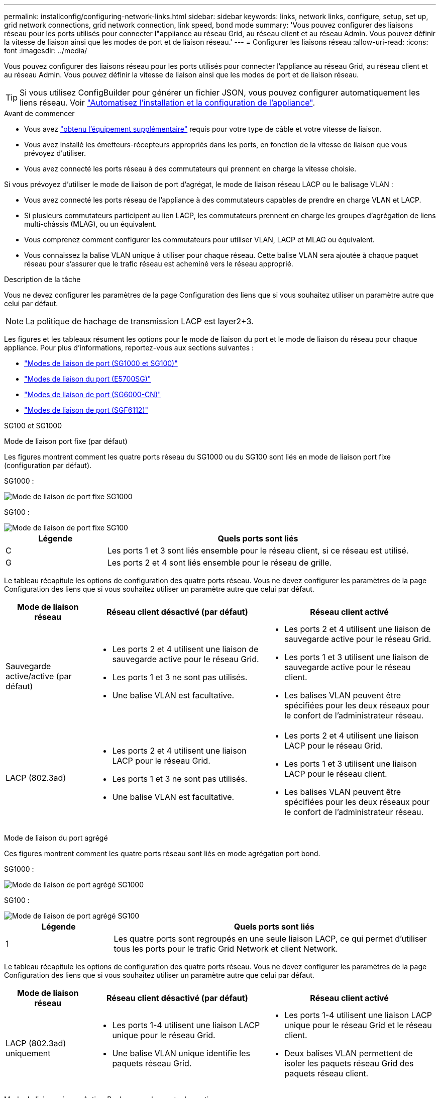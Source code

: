 ---
permalink: installconfig/configuring-network-links.html 
sidebar: sidebar 
keywords: links, network links, configure, setup, set up, grid network connections, grid network connection, link speed, bond mode 
summary: 'Vous pouvez configurer des liaisons réseau pour les ports utilisés pour connecter l"appliance au réseau Grid, au réseau client et au réseau Admin. Vous pouvez définir la vitesse de liaison ainsi que les modes de port et de liaison réseau.' 
---
= Configurer les liaisons réseau
:allow-uri-read: 
:icons: font
:imagesdir: ../media/


[role="lead"]
Vous pouvez configurer des liaisons réseau pour les ports utilisés pour connecter l'appliance au réseau Grid, au réseau client et au réseau Admin. Vous pouvez définir la vitesse de liaison ainsi que les modes de port et de liaison réseau.


TIP: Si vous utilisez ConfigBuilder pour générer un fichier JSON, vous pouvez configurer automatiquement les liens réseau. Voir link:automating-appliance-installation-and-configuration.html["Automatisez l'installation et la configuration de l'appliance"].

.Avant de commencer
* Vous avez link:obtaining-additional-equipment-and-tools.html["obtenu l'équipement supplémentaire"] requis pour votre type de câble et votre vitesse de liaison.
* Vous avez installé les émetteurs-récepteurs appropriés dans les ports, en fonction de la vitesse de liaison que vous prévoyez d'utiliser.
* Vous avez connecté les ports réseau à des commutateurs qui prennent en charge la vitesse choisie.


Si vous prévoyez d'utiliser le mode de liaison de port d'agrégat, le mode de liaison réseau LACP ou le balisage VLAN :

* Vous avez connecté les ports réseau de l'appliance à des commutateurs capables de prendre en charge VLAN et LACP.
* Si plusieurs commutateurs participent au lien LACP, les commutateurs prennent en charge les groupes d'agrégation de liens multi-châssis (MLAG), ou un équivalent.
* Vous comprenez comment configurer les commutateurs pour utiliser VLAN, LACP et MLAG ou équivalent.
* Vous connaissez la balise VLAN unique à utiliser pour chaque réseau. Cette balise VLAN sera ajoutée à chaque paquet réseau pour s'assurer que le trafic réseau est acheminé vers le réseau approprié.


.Description de la tâche
Vous ne devez configurer les paramètres de la page Configuration des liens que si vous souhaitez utiliser un paramètre autre que celui par défaut.


NOTE: La politique de hachage de transmission LACP est layer2+3.

Les figures et les tableaux résument les options pour le mode de liaison du port et le mode de liaison du réseau pour chaque appliance. Pour plus d'informations, reportez-vous aux sections suivantes :

* link:gathering-installation-information-sg100-and-sg1000.html#port-bond-modes["Modes de liaison de port (SG1000 et SG100)"]
* link:gathering-installation-information-sg5700.html#port-bond-modes["Modes de liaison du port (E5700SG)"]
* link:gathering-installation-information-sg6000.html#port-bond-modes["Modes de liaison de port (SG6000-CN)"]
* link:gathering-installation-information-sg6100.html#port-bond-modes["Modes de liaison de port (SGF6112)"]


[role="tabbed-block"]
====
.SG100 et SG1000
--
Mode de liaison port fixe (par défaut)::
+
--
Les figures montrent comment les quatre ports réseau du SG1000 ou du SG100 sont liés en mode de liaison port fixe (configuration par défaut).

SG1000 :

image::../media/sg1000_fixed_port.png[Mode de liaison de port fixe SG1000]

SG100 :

image::../media/sg100_fixed_port_draft.png[Mode de liaison de port fixe SG100]

[cols="1a,3a"]
|===
| Légende | Quels ports sont liés 


 a| 
C
 a| 
Les ports 1 et 3 sont liés ensemble pour le réseau client, si ce réseau est utilisé.



 a| 
G
 a| 
Les ports 2 et 4 sont liés ensemble pour le réseau de grille.

|===
Le tableau récapitule les options de configuration des quatre ports réseau. Vous ne devez configurer les paramètres de la page Configuration des liens que si vous souhaitez utiliser un paramètre autre que celui par défaut.

[cols="1a,2a,2a"]
|===
| Mode de liaison réseau | Réseau client désactivé (par défaut) | Réseau client activé 


 a| 
Sauvegarde active/active (par défaut)
 a| 
* Les ports 2 et 4 utilisent une liaison de sauvegarde active pour le réseau Grid.
* Les ports 1 et 3 ne sont pas utilisés.
* Une balise VLAN est facultative.

 a| 
* Les ports 2 et 4 utilisent une liaison de sauvegarde active pour le réseau Grid.
* Les ports 1 et 3 utilisent une liaison de sauvegarde active pour le réseau client.
* Les balises VLAN peuvent être spécifiées pour les deux réseaux pour le confort de l'administrateur réseau.




 a| 
LACP (802.3ad)
 a| 
* Les ports 2 et 4 utilisent une liaison LACP pour le réseau Grid.
* Les ports 1 et 3 ne sont pas utilisés.
* Une balise VLAN est facultative.

 a| 
* Les ports 2 et 4 utilisent une liaison LACP pour le réseau Grid.
* Les ports 1 et 3 utilisent une liaison LACP pour le réseau client.
* Les balises VLAN peuvent être spécifiées pour les deux réseaux pour le confort de l'administrateur réseau.


|===
--
Mode de liaison du port agrégé::
+
--
Ces figures montrent comment les quatre ports réseau sont liés en mode agrégation port bond.

SG1000 :

image::../media/sg1000_aggregate_ports.png[Mode de liaison de port agrégé SG1000]

SG100 :

image::../media/sg100_aggregate_ports.png[Mode de liaison de port agrégé SG100]

[cols="1a,3a"]
|===
| Légende | Quels ports sont liés 


 a| 
1
 a| 
Les quatre ports sont regroupés en une seule liaison LACP, ce qui permet d'utiliser tous les ports pour le trafic Grid Network et client Network.

|===
Le tableau récapitule les options de configuration des quatre ports réseau. Vous ne devez configurer les paramètres de la page Configuration des liens que si vous souhaitez utiliser un paramètre autre que celui par défaut.

[cols="1a,2a,2a"]
|===
| Mode de liaison réseau | Réseau client désactivé (par défaut) | Réseau client activé 


 a| 
LACP (802.3ad) uniquement
 a| 
* Les ports 1-4 utilisent une liaison LACP unique pour le réseau Grid.
* Une balise VLAN unique identifie les paquets réseau Grid.

 a| 
* Les ports 1-4 utilisent une liaison LACP unique pour le réseau Grid et le réseau client.
* Deux balises VLAN permettent de isoler les paquets réseau Grid des paquets réseau client.


|===
--
Mode de liaison réseau Active-Backup pour les ports de gestion::
+
--
Ces figures montrent comment les deux ports de gestion 1 GbE des dispositifs sont liés en mode liaison réseau Active-Backup pour le réseau d'administration.

SG1000 :

image::../media/sg1000_bonded_management_ports.png[Ports réseau d'administration solidés SG1000]

SG100 :

image::../media/sg100_bonded_management_ports.png[Ports réseau d'administration solidés SG100]

--


--
.SG5700
--
Mode de liaison port fixe (par défaut)::
+
--
Cette figure montre comment les quatre ports 10/25 GbE sont liés en mode de liaison de port fixe (configuration par défaut).

image::../media/e5700sg_fixed_port.gif[Illustration montrant comment les ports 10/25 GbE du contrôleur E5700SG sont liés en mode fixe]

[cols="1a,3a"]
|===
| Légende | Quels ports sont liés 


 a| 
C
 a| 
Les ports 1 et 3 sont liés ensemble pour le réseau client, si ce réseau est utilisé.



 a| 
G
 a| 
Les ports 2 et 4 sont liés ensemble pour le réseau de grille.

|===
Le tableau récapitule les options de configuration des quatre ports 10/25-GbE. Vous ne devez configurer les paramètres de la page Configuration des liens que si vous souhaitez utiliser un paramètre autre que celui par défaut.

[cols="1a,2a,2a"]
|===
| Mode de liaison réseau | Réseau client désactivé (par défaut) | Réseau client activé 


 a| 
Sauvegarde active/active (par défaut)
 a| 
* Les ports 2 et 4 utilisent une liaison de sauvegarde active pour le réseau Grid.
* Les ports 1 et 3 ne sont pas utilisés.
* Une balise VLAN est facultative.

 a| 
* Les ports 2 et 4 utilisent une liaison de sauvegarde active pour le réseau Grid.
* Les ports 1 et 3 utilisent une liaison de sauvegarde active pour le réseau client.
* Les balises VLAN peuvent être spécifiées pour les deux réseaux pour le confort de l'administrateur réseau.




 a| 
LACP (802.3ad)
 a| 
* Les ports 2 et 4 utilisent une liaison LACP pour le réseau Grid.
* Les ports 1 et 3 ne sont pas utilisés.
* Une balise VLAN est facultative.

 a| 
* Les ports 2 et 4 utilisent une liaison LACP pour le réseau Grid.
* Les ports 1 et 3 utilisent une liaison LACP pour le réseau client.
* Les balises VLAN peuvent être spécifiées pour les deux réseaux pour le confort de l'administrateur réseau.


|===
--
Mode de liaison du port agrégé::
+
--
Cette figure montre comment les quatre ports 10/25 GbE sont liés en mode de liaison de port agrégé.

image::../media/e5700sg_aggregate_port.gif[Image montrant comment les ports 10/25 GbE du contrôleur E5700SG sont liés en mode agrégé]

[cols="1a,3a"]
|===
| Légende | Quels ports sont liés 


 a| 
1
 a| 
Les quatre ports sont regroupés en une seule liaison LACP, ce qui permet d'utiliser tous les ports pour le trafic Grid Network et client Network.

|===
Le tableau récapitule les options de configuration des quatre ports 10/25-GbE. Vous ne devez configurer les paramètres de la page Configuration des liens que si vous souhaitez utiliser un paramètre autre que celui par défaut.

[cols="1a,2a,2a"]
|===
| Mode de liaison réseau | Réseau client désactivé (par défaut) | Réseau client activé 


 a| 
LACP (802.3ad) uniquement
 a| 
* Les ports 1-4 utilisent une liaison LACP unique pour le réseau Grid.
* Une balise VLAN unique identifie les paquets réseau Grid.

 a| 
* Les ports 1-4 utilisent une liaison LACP unique pour le réseau Grid et le réseau client.
* Deux balises VLAN permettent de isoler les paquets réseau Grid des paquets réseau client.


|===
--
Mode de liaison réseau Active-Backup pour les ports de gestion::
+
--
Cette figure montre comment les deux ports de gestion 1 GbE du contrôleur E5700SG sont liés en mode de liaison réseau Active-Backup pour le réseau d'administration.

image::../media/e5700sg_bonded_management_ports.gif[Ports de gestion par liaison du système E5700SG]

--


--
.SG6000
--
Mode de liaison port fixe (par défaut)::
+
--
Cette figure montre comment les quatre ports réseau sont liés en mode de liaison port fixe (configuration par défaut)

image::../media/sg6000_cn_fixed_port.gif[Illustration montrant comment les ports réseau du contrôleur SG6000-CN sont liés en mode fixe]

[cols="1a,3a"]
|===
| Légende | Quels ports sont liés 


 a| 
C
 a| 
Les ports 1 et 3 sont liés ensemble pour le réseau client, si ce réseau est utilisé.



 a| 
G
 a| 
Les ports 2 et 4 sont liés ensemble pour le réseau de grille.

|===
Le tableau récapitule les options de configuration des ports réseau. Vous ne devez configurer les paramètres de la page Configuration des liens que si vous souhaitez utiliser un paramètre autre que celui par défaut.

[cols="1a,3a,3a"]
|===
| Mode de liaison réseau | Réseau client désactivé (par défaut) | Réseau client activé 


 a| 
Sauvegarde active/active (par défaut)
 a| 
* Les ports 2 et 4 utilisent une liaison de sauvegarde active pour le réseau Grid.
* Les ports 1 et 3 ne sont pas utilisés.
* Une balise VLAN est facultative.

 a| 
* Les ports 2 et 4 utilisent une liaison de sauvegarde active pour le réseau Grid.
* Les ports 1 et 3 utilisent une liaison de sauvegarde active pour le réseau client.
* Les balises VLAN peuvent être spécifiées pour les deux réseaux pour le confort de l'administrateur réseau.




 a| 
LACP (802.3ad)
 a| 
* Les ports 2 et 4 utilisent une liaison LACP pour le réseau Grid.
* Les ports 1 et 3 ne sont pas utilisés.
* Une balise VLAN est facultative.

 a| 
* Les ports 2 et 4 utilisent une liaison LACP pour le réseau Grid.
* Les ports 1 et 3 utilisent une liaison LACP pour le réseau client.
* Les balises VLAN peuvent être spécifiées pour les deux réseaux pour le confort de l'administrateur réseau.


|===
--
Mode de liaison du port agrégé::
+
--
Cette figure montre comment les quatre ports réseau sont liés en mode de liaison de port agrégé.

image::../media/sg6000_cn_aggregate_port.gif[Illustration montrant comment les ports réseau du contrôleur SG6000-CN sont liés en mode agrégé]

[cols="1a,3a"]
|===
| Légende | Quels ports sont liés 


 a| 
1
 a| 
Les quatre ports sont regroupés en une seule liaison LACP, ce qui permet d'utiliser tous les ports pour le trafic Grid Network et client Network.

|===
Le tableau récapitule les options de configuration des ports réseau. Vous ne devez configurer les paramètres de la page Configuration des liens que si vous souhaitez utiliser un paramètre autre que celui par défaut.

[cols="1a,3a,3a"]
|===
| Mode de liaison réseau | Réseau client désactivé (par défaut) | Réseau client activé 


 a| 
LACP (802.3ad) uniquement
 a| 
* Les ports 1-4 utilisent une liaison LACP unique pour le réseau Grid.
* Une balise VLAN unique identifie les paquets réseau Grid.

 a| 
* Les ports 1-4 utilisent une liaison LACP unique pour le réseau Grid et le réseau client.
* Deux balises VLAN permettent de isoler les paquets réseau Grid des paquets réseau client.


|===
--
Mode de liaison réseau Active-Backup pour les ports de gestion::
+
--
Cette figure montre comment les deux ports de gestion 1 GbE du contrôleur SG6000-CN sont liés en mode de liaison réseau Active-Backup pour le réseau Admin.

image::../media/sg6000_cn_bonded_managemente_ports.png[Ports réseau d'administration Bonded]

--


--
.SGF6112
--
Mode de liaison port fixe (par défaut)::
+
--
La figure montre comment les quatre ports réseau sont liés en mode de liaison port fixe (configuration par défaut).

image::../media/sgf6112_fixed_port.png[SGF6112 mode liaison port fixe]

[cols="1a,3a"]
|===
| Légende | Quels ports sont liés 


 a| 
C
 a| 
Les ports 1 et 3 sont liés ensemble pour le réseau client, si ce réseau est utilisé.



 a| 
G
 a| 
Les ports 2 et 4 sont liés ensemble pour le réseau de grille.

|===
Le tableau récapitule les options de configuration des ports réseau. Vous ne devez configurer les paramètres de la page Configuration des liens que si vous souhaitez utiliser un paramètre autre que celui par défaut.

[cols="1a,2a,2a"]
|===
| Mode de liaison réseau | Réseau client désactivé (par défaut) | Réseau client activé 


 a| 
Sauvegarde active/active (par défaut)
 a| 
* Les ports 2 et 4 utilisent une liaison de sauvegarde active pour le réseau Grid.
* Les ports 1 et 3 ne sont pas utilisés.
* Une balise VLAN est facultative.

 a| 
* Les ports 2 et 4 utilisent une liaison de sauvegarde active pour le réseau Grid.
* Les ports 1 et 3 utilisent une liaison de sauvegarde active pour le réseau client.
* Les balises VLAN peuvent être spécifiées pour les deux réseaux pour le confort de l'administrateur réseau.




 a| 
LACP (802.3ad)
 a| 
* Les ports 2 et 4 utilisent une liaison LACP pour le réseau Grid.
* Les ports 1 et 3 ne sont pas utilisés.
* Une balise VLAN est facultative.

 a| 
* Les ports 2 et 4 utilisent une liaison LACP pour le réseau Grid.
* Les ports 1 et 3 utilisent une liaison LACP pour le réseau client.
* Les balises VLAN peuvent être spécifiées pour les deux réseaux pour le confort de l'administrateur réseau.


|===
--
Mode de liaison du port agrégé::
+
--
La figure montre comment les quatre ports réseau sont liés en mode agrégation de liens de port.

image::../media/sgf6112_aggregate_ports.png[SGF6112 mode de liaison de port agrégé]

[cols="1a,3a"]
|===
| Légende | Quels ports sont liés 


 a| 
1
 a| 
Les quatre ports sont regroupés en une seule liaison LACP, ce qui permet d'utiliser tous les ports pour le trafic Grid Network et client Network.

|===
Le tableau récapitule les options de configuration des ports réseau. Vous ne devez configurer les paramètres de la page Configuration des liens que si vous souhaitez utiliser un paramètre autre que celui par défaut.

[cols="1a,2a,2a"]
|===
| Mode de liaison réseau | Réseau client désactivé (par défaut) | Réseau client activé 


 a| 
LACP (802.3ad) uniquement
 a| 
* Les ports 1-4 utilisent une liaison LACP unique pour le réseau Grid.
* Une balise VLAN unique identifie les paquets réseau Grid.

 a| 
* Les ports 1-4 utilisent une liaison LACP unique pour le réseau Grid et le réseau client.
* Deux balises VLAN permettent de isoler les paquets réseau Grid des paquets réseau client.


|===
--
Mode de liaison réseau Active-Backup pour les ports de gestion::
+
--
Cette figure montre comment les deux ports de gestion 1 GbE du SGF6112 sont liés en mode liaison réseau Active-Backup pour le réseau d'administration.

image::../media/sgf6112_bonded_management_ports.png[Ports réseau d'administration mis en liaison SGF6112]

--


--
====
.Étapes
. Dans la barre de menus du programme d'installation de l'appliance StorageGRID, cliquez sur *configurer réseau* > *Configuration lien*.
+
La page Configuration de la liaison réseau affiche un schéma de votre appliance avec le réseau et les ports de gestion numérotés.

+
Le tableau État de la liaison répertorie l'état de la liaison, la vitesse de la liaison et les autres statistiques des ports numérotés.

+
La première fois que vous accédez à cette page :

+
** *Vitesse de liaison* est définie sur *Auto*.
** *Le mode de liaison de port* est défini sur *fixe*.
** *Le mode de liaison réseau* est défini sur *Active-Backup* pour le réseau de grille.
** Le *réseau d'administration* est activé et le mode de liaison réseau est défini sur *indépendant*.
** Le *réseau client* est désactivé.


. Sélectionnez la vitesse de liaison des ports réseau dans la liste déroulante *Link Speed*.
+
Les commutateurs réseau que vous utilisez pour le réseau Grid et le réseau client doivent également prendre en charge et être configurés pour cette vitesse. Vous devez utiliser les adaptateurs ou émetteurs-récepteurs appropriés pour la vitesse de liaison configurée. Utilisez la vitesse de liaison automatique lorsque cela est possible car cette option négocie à la fois la vitesse de liaison et le mode de correction d'erreur de marche avant (FEC) avec le partenaire de liaison.

+
Si vous prévoyez d'utiliser la vitesse de liaison 25 GbE pour les ports réseau SG6000 ou SG5700 :

+
** Utilisez les émetteurs-récepteurs SFP28 et les câbles TwinAx SFP28 ou les câbles optiques.
** Pour l'appliance SG5700, sélectionnez *25GbE* dans la liste déroulante *vitesse de liaison*.
** Pour le SG6000, sélectionnez *Auto* dans la liste déroulante *vitesse de liaison*.


. Activez ou désactivez les réseaux StorageGRID que vous souhaitez utiliser.
+
Le réseau Grid est requis. Vous ne pouvez pas désactiver ce réseau.

+
.. Si le serveur n'est pas connecté au réseau d'administration, décochez la case *Activer le réseau* pour le réseau d'administration.
.. Si le serveur est connecté au réseau client, cochez la case *Activer le réseau* pour le réseau client.
+
Les paramètres réseau du client pour les ports de carte réseau de données sont maintenant affichés.



. Reportez-vous au tableau et configurez le mode de liaison de port et le mode de liaison réseau.
+
Cet exemple montre :

+
** *Agrégat* et *LACP* sélectionnés pour la grille et les réseaux clients. Vous devez spécifier une balise VLAN unique pour chaque réseau. Vous pouvez sélectionner des valeurs comprises entre 0 et 4095.
** *Sauvegarde active* sélectionnée pour le réseau d'administration.
+
image::../media/sg1000_network_link_configuration_aggregate.png[Agrégat de configuration de Network Link]



. Lorsque vous êtes satisfait de vos sélections, cliquez sur *Enregistrer*.
+

NOTE: Vous risquez de perdre votre connexion si vous avez apporté des modifications au réseau ou au lien auquel vous êtes connecté. Si vous n'êtes pas reconnecté dans un délai d'une minute, saisissez à nouveau l'URL du programme d'installation de l'appliance StorageGRID à l'aide de l'une des autres adresses IP attribuées à l'appliance : +
`*https://_appliance_IP_:8443*`


